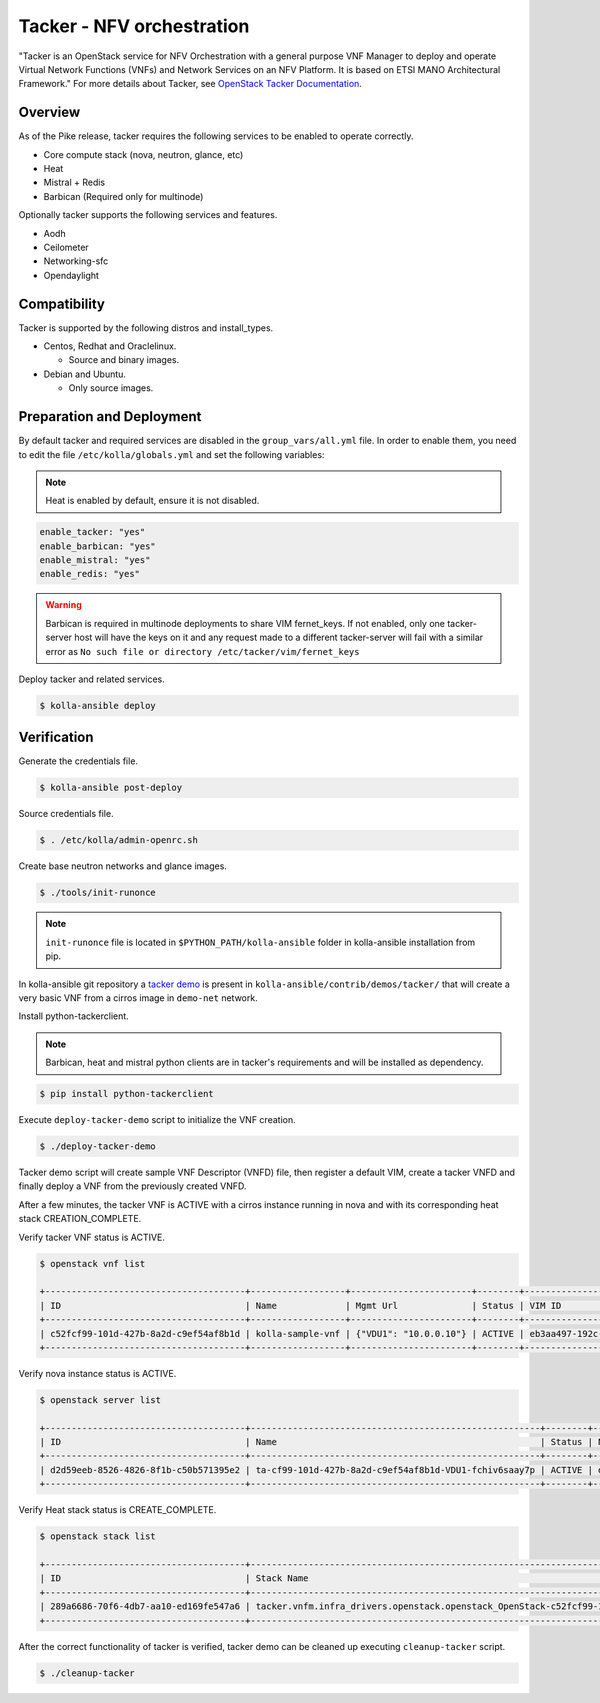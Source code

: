 ==========================
Tacker - NFV orchestration
==========================

"Tacker is an OpenStack service for NFV Orchestration with a general purpose
VNF Manager to deploy and operate Virtual Network Functions (VNFs) and
Network Services on an NFV Platform. It is based on ETSI MANO Architectural
Framework."
For more details about Tacker, see `OpenStack Tacker Documentation
<https://docs.openstack.org/tacker/latest/>`__.

Overview
~~~~~~~~

As of the Pike release, tacker requires the following services
to be enabled to operate correctly.

* Core compute stack (nova, neutron, glance, etc)
* Heat
* Mistral + Redis
* Barbican (Required only for multinode)

Optionally tacker supports the following services and features.

* Aodh
* Ceilometer
* Networking-sfc
* Opendaylight

Compatibility
~~~~~~~~~~~~~

Tacker is supported by the following distros and install_types.

* Centos, Redhat and Oraclelinux.

  * Source and binary images.

* Debian and Ubuntu.

  * Only source images.

Preparation and Deployment
~~~~~~~~~~~~~~~~~~~~~~~~~~

By default tacker and required services are disabled in
the ``group_vars/all.yml`` file.
In order to enable them, you need to edit the file
``/etc/kolla/globals.yml`` and set the following variables:

.. note::

   Heat is enabled by default, ensure it is not disabled.

.. code-block:: yaml

   enable_tacker: "yes"
   enable_barbican: "yes"
   enable_mistral: "yes"
   enable_redis: "yes"

.. warning::

   Barbican is required in multinode deployments to share VIM fernet_keys.
   If not enabled, only one tacker-server host will have the keys on it
   and any request made to a different tacker-server will fail with a
   similar error as ``No such file or directory /etc/tacker/vim/fernet_keys``

Deploy tacker and related services.

.. code-block:: console

   $ kolla-ansible deploy

Verification
~~~~~~~~~~~~

Generate the credentials file.

.. code-block:: console

   $ kolla-ansible post-deploy

Source credentials file.

.. code-block:: console

   $ . /etc/kolla/admin-openrc.sh

Create base neutron networks and glance images.

.. code-block:: console

   $ ./tools/init-runonce

.. note::

   ``init-runonce`` file is located in ``$PYTHON_PATH/kolla-ansible``
   folder in kolla-ansible installation from pip.

In kolla-ansible git repository a `tacker demo <https://github.com/openstack/kolla-ansible/tree/master/contrib/demos/tacker>`_
is present in ``kolla-ansible/contrib/demos/tacker/`` that will
create a very basic VNF from a cirros image in ``demo-net`` network.

Install python-tackerclient.

.. note::

   Barbican, heat and mistral python clients are in tacker's
   requirements and will be installed as dependency.

.. code-block:: console

   $ pip install python-tackerclient

Execute ``deploy-tacker-demo`` script to initialize the VNF creation.

.. code-block:: console

   $ ./deploy-tacker-demo

Tacker demo script will create sample VNF Descriptor (VNFD) file,
then register a default VIM, create a tacker VNFD and finally
deploy a VNF from the previously created VNFD.


After a few minutes, the tacker VNF is ACTIVE with a cirros instance
running in nova and with its corresponding heat stack CREATION_COMPLETE.

Verify tacker VNF status is ACTIVE.

.. code-block:: console

   $ openstack vnf list

   +--------------------------------------+------------------+-----------------------+--------+--------------------------------------+--------------------------------------+
   | ID                                   | Name             | Mgmt Url              | Status | VIM ID                               | VNFD ID                              |
   +--------------------------------------+------------------+-----------------------+--------+--------------------------------------+--------------------------------------+
   | c52fcf99-101d-427b-8a2d-c9ef54af8b1d | kolla-sample-vnf | {"VDU1": "10.0.0.10"} | ACTIVE | eb3aa497-192c-4557-a9d7-1dff6874a8e6 | 27e8ea98-f1ff-4a40-a45c-e829e53b3c41 |
   +--------------------------------------+------------------+-----------------------+--------+--------------------------------------+--------------------------------------+

Verify nova instance status is ACTIVE.

.. code-block:: console

   $ openstack server list

   +--------------------------------------+-------------------------------------------------------+--------+--------------------+--------+-----------------------------------------------------------------------------------------------------------------------+
   | ID                                   | Name                                                  | Status | Networks           | Image  | Flavor                                                                                                                |
   +--------------------------------------+-------------------------------------------------------+--------+--------------------+--------+-----------------------------------------------------------------------------------------------------------------------+
   | d2d59eeb-8526-4826-8f1b-c50b571395e2 | ta-cf99-101d-427b-8a2d-c9ef54af8b1d-VDU1-fchiv6saay7p | ACTIVE | demo-net=10.0.0.10 | cirros | tacker.vnfm.infra_drivers.openstack.openstack_OpenStack-c52fcf99-101d-427b-8a2d-c9ef54af8b1d-VDU1_flavor-yl4bzskwxdkn |
   +--------------------------------------+-------------------------------------------------------+--------+--------------------+--------+-----------------------------------------------------------------------------------------------------------------------+

Verify Heat stack status is CREATE_COMPLETE.

.. code-block:: console

   $ openstack stack list

   +--------------------------------------+----------------------------------------------------------------------------------------------+----------------------------------+-----------------+----------------------+--------------+
   | ID                                   | Stack Name                                                                                   | Project                          | Stack Status    | Creation Time        | Updated Time |
   +--------------------------------------+----------------------------------------------------------------------------------------------+----------------------------------+-----------------+----------------------+--------------+
   | 289a6686-70f6-4db7-aa10-ed169fe547a6 | tacker.vnfm.infra_drivers.openstack.openstack_OpenStack-c52fcf99-101d-427b-8a2d-c9ef54af8b1d | 1243948e59054aab83dbf2803e109b3f | CREATE_COMPLETE | 2017-08-23T09:49:50Z | None         |
   +--------------------------------------+----------------------------------------------------------------------------------------------+----------------------------------+-----------------+----------------------+--------------+

After the correct functionality of tacker is verified, tacker demo
can be cleaned up executing ``cleanup-tacker`` script.

.. code-block:: console

   $ ./cleanup-tacker

